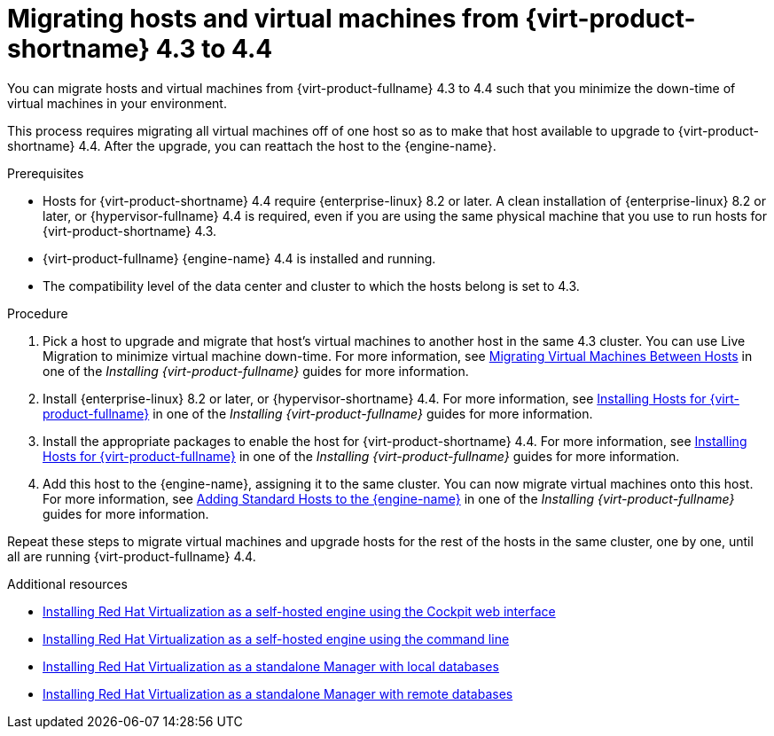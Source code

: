 // Module included in the following assemblies:
//
// Upgrading from 4.3 to {virt-product-fullname} 4.4
//
[id="Upgrading_hosts_to_4-4_{context}"]

= Migrating hosts and virtual machines from {virt-product-shortname} 4.3 to 4.4

You can migrate hosts and virtual machines from {virt-product-fullname} 4.3 to 4.4 such that you minimize the down-time of virtual machines in your environment.

This process requires migrating all virtual machines off of one host so as to make that host available to upgrade to {virt-product-shortname} 4.4. After the upgrade, you can reattach the host to the {engine-name}.

.Prerequisites

* Hosts for {virt-product-shortname} 4.4 require {enterprise-linux} 8.2 or later. A clean installation of {enterprise-linux} 8.2 or later, or {hypervisor-fullname} 4.4 is required, even if you are using the same physical machine that you use to run hosts for {virt-product-shortname} 4.3.
* {virt-product-fullname} {engine-name} 4.4 is installed and running.
* The compatibility level of the data center and cluster to which the hosts belong is set to 4.3.


.Procedure

. Pick a host to upgrade and migrate that host's virtual machines to another host in the same 4.3 cluster. You can use Live Migration to minimize virtual machine down-time. For more information, see
link:{URL_virt_product_docs}{URL_format}/virtual_machine_management_guide/index#sect-Migrating_Virtual_Machines_Between_Hosts[Migrating Virtual Machines Between Hosts] in one of the _Installing {virt-product-fullname}_ guides for more information.

. Install {enterprise-linux} 8.2 or later, or {hypervisor-shortname} 4.4. For more information, see link:{URL_virt_product_docs}{URL_format}/installing_{URL_product_virt}_as_a_standalone_manager_with_local_databases/index#Installing_Hosts_for_RHV_SM_localDB_deploy[Installing Hosts for {virt-product-fullname}] in one of the _Installing {virt-product-fullname}_ guides for more information.

. Install the appropriate packages to enable the host for {virt-product-shortname} 4.4. For more information, see link:{URL_virt_product_docs}{URL_format}/installing_{URL_product_virt}_as_a_standalone_manager_with_local_databases/index#Installing_Hosts_for_RHV_SM_localDB_deploy[Installing Hosts for {virt-product-fullname}] in one of the _Installing {virt-product-fullname}_ guides for more information.

. Add this host to the {engine-name}, assigning it to the same cluster. You can now migrate virtual machines onto this host. For more information, see link:{URL_virt_product_docs}{URL_format}/installing_{URL_product_virt}_as_a_standalone_manager_with_local_databases/index#Adding_standard_hosts_to_the_Manager_SM_localDB_deploy[Adding Standard Hosts to the {engine-name}] in one of the _Installing {virt-product-fullname}_ guides for more information.

Repeat these steps to migrate virtual machines and upgrade hosts for the rest of the hosts in the same cluster, one by one, until all are running {virt-product-fullname} 4.4.

.Additional resources

* link:{URL_virt_product_docs}{URL_format}/installing_{URL_product_virt}_as_a_self-hosted_engine_using_the_cockpit_web_interface/index[Installing Red Hat Virtualization as a self-hosted engine using the Cockpit web interface]

* link:{URL_virt_product_docs}{URL_format}/installing_{URL_product_virt}_as_a_self-hosted_engine_using_the_command_line/[Installing Red Hat Virtualization as a self-hosted engine using the command line]

* link:{URL_virt_product_docs}{URL_format}/installing_{URL_product_virt}_as_a_standalone_manager_with_local_databases/[Installing Red Hat Virtualization as a standalone Manager with local databases]


* link:{URL_virt_product_docs}{URL_format}/installing_{URL_product_virt}_as_a_standalone_manager_with_remote_databases/[Installing Red Hat Virtualization as a standalone Manager with remote databases]
